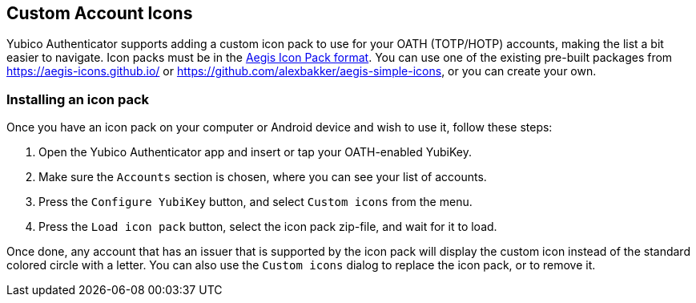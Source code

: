 == Custom Account Icons
Yubico Authenticator supports adding a custom icon pack to use for your OATH
(TOTP/HOTP) accounts, making the list a bit easier to navigate. Icon packs must
be in the
https://github.com/beemdevelopment/Aegis/blob/master/docs/iconpacks.md[Aegis Icon Pack format].
You can use one of the existing pre-built packages from
https://aegis-icons.github.io/ or
https://github.com/alexbakker/aegis-simple-icons, or you can create your own.

=== Installing an icon pack
Once you have an icon pack on your computer or Android device and wish to use
it, follow these steps:

1. Open the Yubico Authenticator app and insert or tap your OATH-enabled YubiKey.
2. Make sure the `Accounts` section is chosen, where you can see your list of accounts.
3. Press the `Configure YubiKey` button, and select `Custom icons` from the menu.
4. Press the `Load icon pack` button, select the icon pack zip-file, and wait for it to load.

Once done, any account that has an issuer that is supported by the icon pack
will display the custom icon instead of the standard colored circle with a
letter. You can also use the `Custom icons` dialog to replace the icon pack, or
to remove it.
